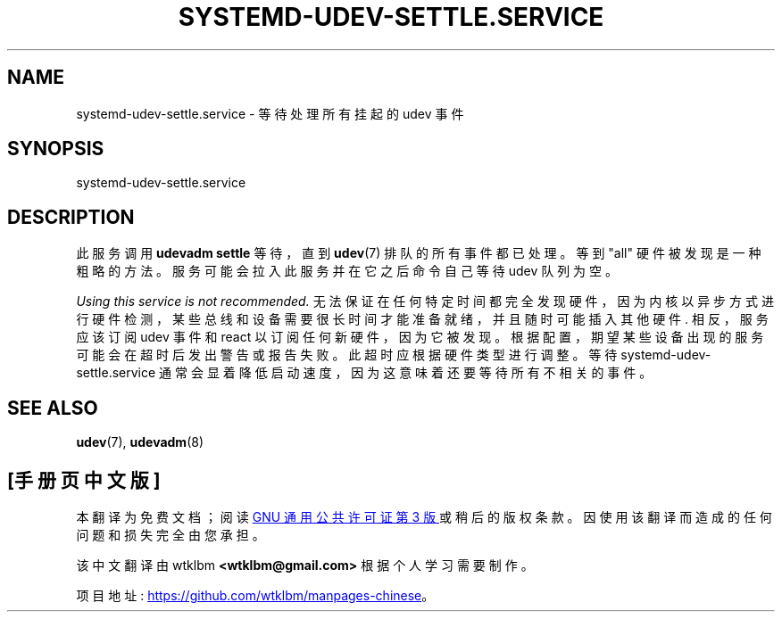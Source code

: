 .\" -*- coding: UTF-8 -*-
'\" t
.\"*******************************************************************
.\"
.\" This file was generated with po4a. Translate the source file.
.\"
.\"*******************************************************************
.TH SYSTEMD\-UDEV\-SETTLE\&.SERVICE 8 "" "systemd 253" systemd\-udev\-settle.service
.ie  \n(.g .ds Aq \(aq
.el       .ds Aq '
.\" -----------------------------------------------------------------
.\" * Define some portability stuff
.\" -----------------------------------------------------------------
.\" ~~~~~~~~~~~~~~~~~~~~~~~~~~~~~~~~~~~~~~~~~~~~~~~~~~~~~~~~~~~~~~~~~
.\" http://bugs.debian.org/507673
.\" http://lists.gnu.org/archive/html/groff/2009-02/msg00013.html
.\" ~~~~~~~~~~~~~~~~~~~~~~~~~~~~~~~~~~~~~~~~~~~~~~~~~~~~~~~~~~~~~~~~~
.\" -----------------------------------------------------------------
.\" * set default formatting
.\" -----------------------------------------------------------------
.\" disable hyphenation
.nh
.\" disable justification (adjust text to left margin only)
.ad l
.\" -----------------------------------------------------------------
.\" * MAIN CONTENT STARTS HERE *
.\" -----------------------------------------------------------------
.SH NAME
systemd\-udev\-settle.service \- 等待处理所有挂起的 udev 事件
.SH SYNOPSIS
.PP
systemd\-udev\-settle\&.service
.SH DESCRIPTION
.PP
此服务调用 \fBudevadm settle\fP 等待，直到 \fBudev\fP(7) 排队的所有事件都已处理 \&。等到 "all" 硬件被发现 \&
是一种粗略的方法。服务可能会拉入此服务并在它之后命令自己等待 udev 队列为空 \&。
.PP
\fIUsing this service is not recommended\&.\fP
无法保证在任何特定时间都完全发现硬件，因为内核以异步方式进行硬件检测，某些总线和设备需要很长时间才能准备就绪，并且随时可能插入其他硬件
\&. 相反，服务应该订阅 udev 事件和 react 以订阅任何新硬件，因为它被发现
\&。根据配置，期望某些设备出现的服务可能会在超时后发出警告或报告失败 \&。此超时应根据硬件类型进行调整。等待
systemd\-udev\-settle\&.service 通常会显着降低启动速度，因为这意味着还要等待所有不相关的事件 \&。
.SH "SEE ALSO"
.PP
\fBudev\fP(7), \fBudevadm\fP(8)
.PP
.SH [手册页中文版]
.PP
本翻译为免费文档；阅读
.UR https://www.gnu.org/licenses/gpl-3.0.html
GNU 通用公共许可证第 3 版
.UE
或稍后的版权条款。因使用该翻译而造成的任何问题和损失完全由您承担。
.PP
该中文翻译由 wtklbm
.B <wtklbm@gmail.com>
根据个人学习需要制作。
.PP
项目地址:
.UR \fBhttps://github.com/wtklbm/manpages-chinese\fR
.ME 。
